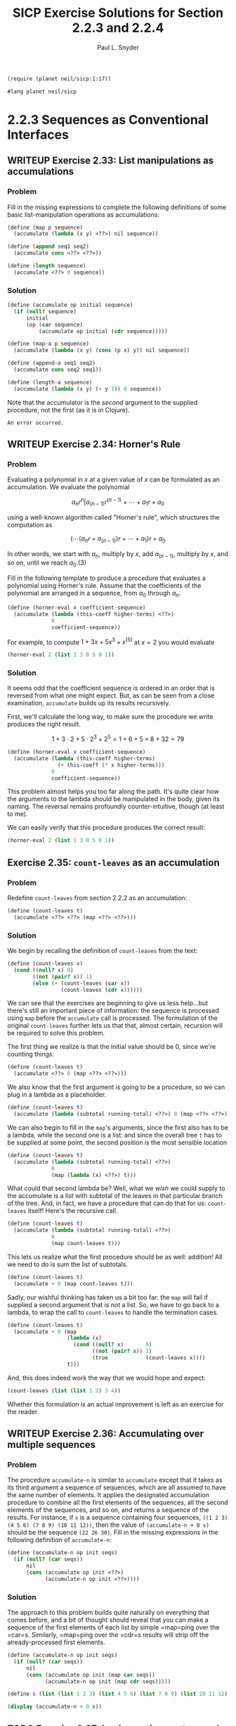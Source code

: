 #+TITLE: SICP Exercise Solutions for Section 2.2.3 and 2.2.4
#+AUTHOR: Paul L. Snyder
#+EMAIL: paul@pataprogramming.com
#+TODO: TODO(t) WRITEUP(w) || (d)

#+OPTIONS: num:0

#+LaTeX_HEADER: \usepackage{minted}
#+LaTeX_HEADER: \usepackage{color}
#+LaTeX_HEADER: \usepackage{xcolor}
#+LateX_HEADER: \usemintedstyle{friendly}
#+LaTeX_HEADER: \newminted{clojure}{fontsize=\large}
#+LaTeX_HEADER: \newminted{java}{fontsize=\large}
#+LaTeX_HEADER: \newminted{common-lisp}{fontsize=\large}
#+LaTeX_HEADER: \newminted{scheme}{fontsize=\large}

#+name: setup-minted
#+begin_src emacs-lisp :exports none :results silent
  (setq org-latex-listings 'minted)
  (add-to-list 'org-latex-packages-alist '("" "minted"))
  (setq org-latex-custom-lang-environments
        '(
         (emacs-lisp "common-lispcode")
         (scheme "schemecode")
         (lisp "common-lispcode")
         (java "javacode")
         (clojure "clojurecode")
          ))
  (setq org-latex-minted-options
        '(("frame" "lines")
          ("fontsize" "\\normalsize")
          ("linenos" "")))
  (setq org-latex-pdf-process
        '("pdflatex -shell-escape -interaction nonstopmode -output-directory %o %f"
          "pdflatex -shell-escape -interaction nonstopmode -output-directory %o %f"
          "pdflatex -shell-escape -interaction nonstopmode -output-directory %o %f"))
#+end_src

#+BEGIN_LaTeX
\newcommand{\red}[1]{{\color{red}#1}}
\newcommand{\orange}[1]{{\color{orange}#1}}
\newcommand{\purple}[1]{{\color{purple}#1}}
\definecolor{darkgreen}{HTML}{006B3C}
\newcommand{\green}[1]{{\color{darkgreen}#1}}
\newcommand{\blue}[1]{{\color{blue}#1}}
\definecolor{indigo}{HTML}{4B0082}
\newcommand{\indigo}[1]{{\color{indigo}#1}}
\newcommand{\java}{\red{Java}}
\newcommand{\lisp}{\red{Lisp}}
\newcommand{\clojure}{\blue{Clojure}}
#+END_LaTeX

#+BEGIN_SRC scheme :session 2-2b :results silent
  (require (planet neil/sicp:1:17))
#+END_SRC

#+BEGIN_SRC scheme :eval never :tangle 2-2b.rkt
  #lang planet neil/sicp
#+END_SRC

* 2.2.3 Sequences as Conventional Interfaces
** WRITEUP Exercise 2.33: List manipulations as accumulations
*** Problem
     Fill in the missing expressions to complete the
     following definitions of some basic list-manipulation operations
     as accumulations:

#+BEGIN_SRC scheme :eval never
  (define (map p sequence)
    (accumulate (lambda (x y) <??>) nil sequence))

  (define (append seq1 seq2)
    (accumulate cons <??> <??>))

  (define (length sequence)
    (accumulate <??> 0 sequence))
#+END_SRC

*** Solution

#+BEGIN_SRC scheme :session 2-2b :results none
  (define (accumulate op initial sequence)
    (if (null? sequence)
        initial
        (op (car sequence)
            (accumulate op initial (cdr sequence)))))

  (define (map-a p sequence)
    (accumulate (lambda (x y) (cons (p x) y)) nil sequence))

  (define (append-a seq1 seq2)
    (accumulate cons seq2 seq1))

  (define (length-a sequence)
    (accumulate (lambda (x y) (+ y 1)) 0 sequence))
#+END_SRC

Note that the accumulator is the /second/ argument to the supplied
procedure, not the first (as it is in Clojure).

#+RESULTS:
: An error occurred.

** WRITEUP Exercise 2.34: Horner's Rule
*** Problem
     Evaluating a polynomial in $x$ at a given value of $x$ can be
     formulated as an accumulation.  We evaluate the polynomial

     $$a_n r^n | a_(n-1) r^(n-1) + \cdots + a_1 r + a_0$$

     using a well-known algorithm called "Horner's rule", which
     structures the computation as

     $$(\cdots (a_n r + a_(n-1)) r + \cdots + a_1) r + a_0$$

     In other words, we start with $a_n$, multiply by $x$, add
     $a_(n-1)$, multiply by $x$, and so on, until we reach $a_0$.(3)

     Fill in the following template to produce a procedure that
     evaluates a polynomial using Horner's rule.  Assume that the
     coefficients of the polynomial are arranged in a sequence, from
     $a_0$ through $a_n$.


#+BEGIN_SRC scheme :eval never
  (define (horner-eval x coefficient-sequence)
    (accumulate (lambda (this-coeff higher-terms) <??>)
                0
                coefficient-sequence))
#+END_SRC

     For example, to compute $1 + 3x + 5x^3 + x^(5)$ at $x = 2$ you would
     evaluate

#+BEGIN_SRC scheme :eval never
  (horner-eval 2 (list 1 3 0 5 0 1))
#+END_SRC

*** Solution

It seems odd that the coefficient sequence is ordered in an order that
is reversed from what one might expect.  But, as can be seen from a
close examination, =accumulate= builds up its results recursively.

First, we'll calculate the long way, to make sure the procedure we
write produces the right result.

$$1 + 3\cdot2 + 5\cdot2^3 + 2^5 = 1 + 6 + 5\times8 + 32 = 79$$

#+BEGIN_SRC scheme :session 2-2b :results none
  (define (horner-eval x coefficient-sequence)
    (accumulate (lambda (this-coeff higher-terms)
                  (+ this-coeff (* x higher-terms)))
                0
                coefficient-sequence))
#+END_SRC

This problem almost helps you too far along the path. It's quite clear
how the arguments to the lambda should be manipulated in the body,
given its naming. The reversal remains profoundly counter-intuitive,
though (at least to me).

We can easily verify that this procedure produces the correct result:

#+BEGIN_SRC scheme :session 2-2b
  (horner-eval 2 (list 1 3 0 5 0 1))
#+END_SRC

#+RESULTS:
: 79

** Exercise 2.35: =count-leaves= as an accumulation
*** Problem
     Redefine =count-leaves= from section 2.2.2 as an accumulation:

#+BEGIN_SRC scheme :eval never
  (define (count-leaves t)
    (accumulate <??> <??> (map <??> <??>)))
#+END_SRC

*** Solution

We begin by recalling the definition of =count-leaves= from the text:

#+BEGIN_SRC scheme :session 2-2b :results none
  (define (count-leaves x)
    (cond ((null? x) 0)
          ((not (pair? x)) 1)
          (else (+ (count-leaves (car x))
                   (count-leaves (cdr x))))))
#+END_SRC

We can see that the exercises are beginning to give us less help...but
there's still an important piece of information: the sequence is
processed using =map= before the =accumulate= call is processed. The
formulation of the original =count-leaves= further lets us that that,
almost certain, recursion will be required to solve this problem.

The first thing we realize is that the initial value should be 0,
since we're counting things:

#+BEGIN_SRC scheme :eval never
  (define (count-leaves t)
    (accumulate <??> 0 (map <??> <??>)))
#+END_SRC

We also know that the first argument is going to be a procedure, so we
can plug in a lambda as a placeholder.

#+BEGIN_SRC scheme :eval never
  (define (count-leaves t)
    (accumulate (lambda (subtotal running-total) <??>) 0 (map <??> <??>)))
#+END_SRC

We can also begin to fill in the =map='s arguments, since the first
also has to be a lambda, while the second one is a list: and since the
overall tree =t= has to be supplied at some point, the second position
is the most sensible location

#+BEGIN_SRC scheme :eval never
  (define (count-leaves t)
    (accumulate (lambda (subtotal running-total) <??>)
                0
                (map (lambda (x) <??>) t)))
#+END_SRC

What could that second lambda be? Well, what we /wish/ we could supply
to the accumulate is a list with subtotal of the leaves in that
particular branch of the tree.  And, in fact, we have a procedure that
can do that for us: =count-leaves= itself! Here's the recursive call.

#+BEGIN_SRC scheme :eval never
  (define (count-leaves t)
    (accumulate (lambda (subtotal running-total) <??>)
                0
                (map count-leaves t)))
#+END_SRC

This lets us realize what the first procedure should be as well:
addition! All we need to do is sum the list of subtotals.

#+BEGIN_SRC scheme :eval never
  (define (count-leaves t)
    (accumulate + 0 (map count-leaves t)))
#+END_SRC

Sadly, our wishful thinking has taken us a bit too far: the =map= will
fail if supplied a second argument that is not a list. So, we have to
go back to a lambda, to wrap the call to =count-leaves= to handle the
termination cases.

#+BEGIN_SRC scheme :session 2-2b :results none
  (define (count-leaves t)
    (accumulate + 0 (map
                     (lambda (x)
                       (cond ((null? x)       0)
                             ((not (pair? x)) 1)
                             (true            (count-leaves x))))
                     t)))
#+END_SRC


And, this does indeed work the way that we would hope and expect:

#+BEGIN_SRC scheme :session 2-2b :output value
(count-leaves (list (list 1 2) 3 4))
#+END_SRC

#+RESULTS:
: 4

Whether this formulation is an actual improvement is left as an
exercise for the reader.

** WRITEUP Exercise 2.36: Accumulating over multiple sequences
*** Problem
     The procedure =accumulate-n= is similar to
     =accumulate= except that it takes as its third argument a sequence
     of sequences, which are all assumed to have the same number of
     elements.  It applies the designated accumulation procedure to
     combine all the first elements of the sequences, all the second
     elements of the sequences, and so on, and returns a sequence of
     the results.  For instance, if =s= is a sequence containing four
     sequences, =((1 2 3) (4 5 6) (7 8 9) (10 11 12))=, then the value
     of =(accumulate-n + 0 s)= should be the sequence =(22 26 30)=.
     Fill in the missing expressions in the following definition of
     =accumulate-n=:

#+BEGIN_SRC scheme :eval never
  (define (accumulate-n op init seqs)
    (if (null? (car seqs))
        nil
        (cons (accumulate op init <??>)
              (accumulate-n op init <??>))))
#+END_SRC

*** Solution

The approach to this problem builds quite naturally on everything that
comes before, and a bit of thought should reveal that you can make a
sequence of the first elements of each list by simple =map=ping over
the =car=s. Similarly, =map=ping over the =cdr=s results will strip
off the already-processed first elements.

#+BEGIN_SRC scheme :session 2-2b :results none
  (define (accumulate-n op init seqs)
    (if (null? (car seqs))
        nil
        (cons (accumulate op init (map car seqs))
              (accumulate-n op init (map cdr seqs)))))
#+END_SRC

#+BEGIN_SRC scheme :session 2-2b :results output
  (define s (list (list 1 2 3) (list 4 5 6) (list 7 8 9) (list 10 11 12)))

  (display (accumulate-n + 0 s))
#+END_SRC

#+RESULTS:
: (22 26 30)

** TODO Exercise 2.37: Implementing vectors and matrices with sequences

Suppose we represent vectors $\mathbf{v} = (v_i)$ as sequences of
numbers, and matrices $\mathbf{M} = (m_(ij))$ as sequences of vectors
(the rows of the matrix).  For example, the matrix

     +-         -+
     |  1 2 3 4  |
     |  4 5 6 6  |
     |  6 7 8 9  |
     +-         -+

is represented as the sequence =((1 2 3 4) (4 5 6 6) (6 7 8 9))=.  With
this representation, we can use sequence operations to concisely
express the basic matrix and vector operations.  These operations
(which are described in any book on matrix algebra) are the following:

| =(dot-product v w)=     | returns the sum \sum_i v_i w_i      |
| =(matrix-*-vector m v)= | returns the vector \mathbf{t},      |
|                         | where t_i = \sum_j m_{ij} v_j       |
| =(matrix-*-matrix m n)= | returns the matrix \mathbf{P},      |
|                         | where p_(ij) = \sum_k m_{ik} n_{kj} |
| =(transpose m)=         | returns the matrix \mathbf{N},      |
|                         | where n_(ij) = m_(ji)               |

   We can define the dot product as(4)

#+BEGIN_SRC scheme :session 2-2b :results none
  (define (dot-product v w)
    (accumulate + 0 (map * v w)))
#+END_SRC

   Fill in the missing expressions in the following procedures for
computing the other matrix operations.  (The procedure =accumulate-n=
is defined in Exercise 2.36.)

#+BEGIN_SRC scheme :eval never
  (define (matrix-*-vector m v)
    (map <??> m))

  (define (transpose mat)
    (accumulate-n <??> <??> mat))

  (define (matrix-*-matrix m n)
    (let ((cols (transpose n)))
      (map <??> m)))
#+END_SRC

*** Solution

The first definition, the matrix-vector product is fairly easy: from
the definition in the table, we can see that the form of the operation
is quite similar to dot product. In fact, the $i$th element of the
resulting vector will be the dot production of the $i$th row of the
matrix with the vector $\mathbf{v}$.

#+BEGIN_SRC scheme :session 2-2b :results none
  (define (matrix-*-vector m v)
    (map (lambda (m_i) (dot-product m_i v)) m))
#+END_SRC

For a ready-figured example,
http://mathinsight.org/matrix_vector_multiplication

#+BEGIN_SRC scheme :session 2-2b :results output
(display (matrix-*-vector (list (list 1 -1 2) (list 0 -3 1)) (list 2 1 0)))
#+END_SRC

The definition of =transpose= is brilliantly simple. From our
construction of =accumulate-n=, we saw how easy it was to
slice-and-dice the initial elements of multiple lists; we can use this
exact same procedure to build a new list of each using =cons=.

#+BEGIN_SRC scheme :session 2-2b :results output
  (define (transpose mat)
    (accumulate-n cons nil mat))

  (define m (list (list 1 -1 2) (list 0 -3 1)))

  (display (transpose m))
#+END_SRC

#+RESULTS:
: ((1 0) (-1 -3) (2 1))

The definition in the text is a bit unhelpful in the context of this
exercise, though it is exactly the procedure you would perform to
calculate each resulting cell. It's easier to describe
the matrix-matrix product in terms of other operations: each column of
the resulting product matrix $\mathbf{P}$ is the matrix-vector product
of $\mathbf{A}$ with the corresponding column of $\mathbf{B}$.

The authors kindly transpose $\mathbf{N}$ for us in the provided
template, as by turning columns into rows we can easily map over them.

#+BEGIN_SRC scheme :session 2-2b :results none

  (define A (list (list 0 4 -2) (list -4 -3 0)))
  (define B (list (list 0 1) (list 1 -1) (list 2 3)))
  ;; AB = ((0 -10) (-3 -1))

  (define (matrix-*-matrix m n)
    (let ((cols (transpose n))))

  ;; (define (matrix-*-matrix m n)
  ;;   (let ((cols (transpose n)))
  ;;     (map <??> m)))
#+END_SRC



** TODO Exercise 2.38: Writing =fold-left=
*** Problem
     The =accumulate= procedure is also known as
     =fold-right=, because it combines the first element of the
     sequence with the result of combining all the elements to the
     right.  There is also a =fold-left=, which is similar to
     =fold-right=, except that it combines elements working in the
     opposite direction:

#+BEGIN_SRC scheme :eval never
  (define (fold-left op initial sequence)
    (define (iter result rest)
      (if (null? rest)
          result
          (iter (op result (car rest))
                (cdr rest))))
    (iter initial sequence))
#+END_SRC

     What are the values of

#+BEGIN_SRC scheme :eval never
          (fold-right / 1 (list 1 2 3))

          (fold-left / 1 (list 1 2 3))

          (fold-right list nil (list 1 2 3))

          (fold-left list nil (list 1 2 3))
#+END_SRC

     Give a property that =op= should satisfy to guarantee that
     =fold-right= and =fold-left= will produce the same values for any
     sequence.

*** Solution
** TODO Exercise 2.39: Defining =reverse= via =fold=
*** Problem
     Complete the following definitions of =reverse=
     (*Note Exercise 2-18::) in terms of =fold-right= and =fold-left=
     from *Note Exercise 2-38:::

#+BEGIN_SRC scheme :eval never
  (define (reverse sequence)
    (fold-right (lambda (x y) <??>) nil sequence))

  (define (reverse sequence)
    (fold-left (lambda (x y) <??>) nil sequence))
#+END_SRC

*** Solution
** TODO Exercise 2.40: Generating unique pairs
*** Problem
     Define a procedure =unique-pairs= that, given an integer $n$,
     generates the sequence of pairs $(i,j)$ with $1 <= j < i <= n$.
     Use =unique-pairs= to simplify the definition of
     =prime-sum-pairs= given above.

*** Solution
** TODO Exercise 2.41: Finding ordered triples
*** Problem
     Write a procedure to find all ordered triples of distinct
     positive integers $i$, $j$, and $k$ less than or equal to a given
     integer $n$ that sum to a given integer $s$.

*** Solution
** TODO Exercise 2.42: The Eight-Queens Puzzle
*** Problem
     The "eight-queens puzzle" asks how to place eight
     queens on a chessboard so that no queen is in check from any other
     (i.e., no two queens are in the same row, column, or diagonal).
     One possible solution is shown in *Note Figure 2-8::.  One way to
     solve the puzzle is to work across the board, placing a queen in
     each column.  Once we have placed $k - 1$ queens, we must place the
     kth queen in a position where it does not check any of the queens
     already on the board.  We can formulate this approach recursively:
     Assume that we have already generated the sequence of all possible
     ways to place $k - 1$ queens in the first $k - 1$ columns of the
     board.  For each of these ways, generate an extended set of
     positions by placing a queen in each row of the $k$th column.  Now
     filter these, keeping only the positions for which the queen in
     the $k$th column is safe with respect to the other queens.  This
     produces the sequence of all ways to place $k$ queens in the first $k$
     columns.  By continuing this process, we will produce not only one
     solution, but all solutions to the puzzle.

     *Figure 2.8:* A solution to the eight-queens puzzle.

          +---+---+---+---+---+---+---+---+
          |   |   |   |   |   | Q |   |   |
          +---+---+---+---+---+---+---+---+
          |   |   | Q |   |   |   |   |   |
          +---+---+---+---+---+---+---+---+
          | Q |   |   |   |   |   |   |   |
          +---+---+---+---+---+---+---+---+
          |   |   |   |   |   |   | Q |   |
          +---+---+---+---+---+---+---+---+
          |   |   |   |   | Q |   |   |   |
          +---+---+---+---+---+---+---+---+
          |   |   |   |   |   |   |   | Q |
          +---+---+---+---+---+---+---+---+
          |   | Q |   |   |   |   |   |   |
          +---+---+---+---+---+---+---+---+
          |   |   |   | Q |   |   |   |   |
          +---+---+---+---+---+---+---+---+


     We implement this solution as a procedure =queens=, which returns a
     sequence of all solutions to the problem of placing $n$ queens on an
     $n*n$ chessboard.  =queens= has an internal procedure =queen-cols=
     that returns the sequence of all ways to place queens in the first
     $k$ columns of the board.

#+BEGIN_SRC scheme :session 2-2b :results silent
  (define (queens board-size)
    (define (queen-cols k)
      (if (= k 0)
          (list empty-board)
          (filter
           (lambda (positions) (safe? k positions))
           (flatmap
            (lambda (rest-of-queens)
              (map (lambda (new-row)
                     (adjoin-position new-row k rest-of-queens))
                   (enumerate-interval 1 board-size)))
            (queen-cols (- k 1))))))
    (queen-cols board-size))
#+END_SRC

     In this procedure =rest-of-queens= is a way to place $k - 1$ queens
     in the first $k - 1$ columns, and =new-row= is a proposed row in
     which to place the queen for the $k$th column.  Complete the program
     by implementing the representation for sets of board positions,
     including the procedure =adjoin-position=, which adjoins a new
     row-column position to a set of positions, and =empty-board=,
     which represents an empty set of positions.  You must also write
     the procedure =safe?=, which determines for a set of positions,
     whether the queen in the $k$th column is safe with respect to the
     others.  (Note that we need only check whether the new queen is
     safe--the other queens are already guaranteed safe with respect to
     each other.)

*** Solution
** TODO Exercise 2.43: Performance of nested mappings
*** Problem
     Louis Reasoner is having a terrible time doing
     *Note Exercise 2-42::.  His =queens= procedure seems to work, but
     it runs extremely slowly.  (Louis never does manage to wait long
     enough for it to solve even the $6*6$ case.)  When Louis asks Eva Lu
     Ator for help, she points out that he has interchanged the order
     of the nested mappings in the =flatmap=, writing it as

#+BEGIN_SRC scheme :eval never
  (flatmap
   (lambda (new-row)
     (map (lambda (rest-of-queens)
            (adjoin-position new-row k rest-of-queens))
          (queen-cols (- k 1))))
   (enumerate-interval 1 board-size))
#+END_SRC

     Explain why this interchange makes the program run slowly.
     Estimate how long it will take Louis's program to solve the
     eight-queens puzzle, assuming that the program in *Note Exercise
     2-42:: solves the puzzle in time T.

*** Solution

* 2.2.4 Example: A Picture Language
** WRITEUP Exercise 2.44: A simple picture procedure
*** Problem
     Define the procedure =up-split= used by
     =corner-split=.  It is similar to =right-split=, except that it
     switches the roles of =below= and =beside=.

*** Solution

First, we refer to the procedures defined in the text:

#+BEGIN_SRC scheme :session 2-2b :results silent :tangle 2-2b.rkt

  (define (flipped-pairs painter)
    (let ((painter2 (beside painter (flip-vert painter))))
      (below painter2 painter2)))

  (define (right-split painter n)
    (if (= n 0)
        painter
        (let ((smaller (right-split painter (- n 1))))
          (beside painter (below smaller smaller)))))

#+END_SRC

With this as a base, defining the =up-split= procedure is
straightforward:

#+BEGIN_SRC scheme :session 2-2b :results silent :tangle 2-2b.rkt
  (define (up-split painter n)
    (if (= n 0)
        painter
        (let ((smaller (up-split painter (- n 1))))
          (below painter (beside smaller smaller)))))
#+END_SRC


With its dependencies defined, the =corner-split= procedure from the
text can be evaluated:

#+BEGIN_SRC scheme :session 2-2b :results silent :tangle 2-2b.rkt
  (define (corner-split painter n)
    (if (= n 0)
        painter
        (let ((up (up-split painter (- n 1)))
              (right (right-split painter (- n 1))))
          (let ((top-left (beside up up))
                (bottom-right (below right right))
                (corner (corner-split painter (- n 1))))
            (beside (below painter top-left)
                    (below bottom-right corner))))))

  (define (square-limit painter n)
    (let ((quarter (corner-split painter n)))
      (let ((half (beside (flip-horiz quarter) quarter)))
        (below (flip-vert half) half))))

#+END_SRC

** WRITEUP Exercise 2.45: Generalizing splitting
*** Problem
     =right-split= and =up-split= can be expressed as
     instances of a general splitting operation.  Define a procedure
     =split= with the property that evaluating

#+BEGIN_SRC scheme :eval never
  (define right-split (split beside below))
  (define up-split (split below beside))
#+END_SRC

     produces procedures =right-split= and =up-split= with the same
     behaviors as the ones already defined.

*** Solution
This exercise is another good example of Abelson and Sussman's gentle
approach to increasing abstractions. This is a short jump from the
previous exercise, but it lands in much deeper functional waters.

Unfortunately, this exercise glosses over the significant challenges
of creating a self-contained, recursive lambda. The natural way to
do this in Scheme is via the =letrec= special form, but this doesn't
get introduced until the last Chapter.

#+BEGIN_SRC scheme :session 2-2b :results none :tangle 2-2b.rkt
  (define (split op1 op2)
    (letrec ((splitter (lambda (painter n)
                        (if (= n 0)
                            painter
                            (let ((smaller (splitter painter (- n 1))))
                              (op1 painter (op2 smaller smaller)))))))
      splitter))


  (define (split-letrec op1 op2)
    (letrec ((splitter (lambda (painter n)
                         (if (= n 0)
                             painter
                             (let ((smaller (splitter painter (- n 1))))
                               (op1 painter (op2 smaller smaller)))))))
      splitter))

  (define (split-ugly op1 op2)
    (lambda (painter n)
      (if (= n 0)
          painter
          (let ((smaller ((split-ugly op1 op2) painter (- n 1))))
            (op1 painter (op2 smaller smaller))))))

  (define (split-pure op1 op2)
    ((lambda (f) (f f))
     (lambda (split-wrap)
       (lambda (painter n)
         (if (= n 0)
             painter
             (let ((smaller ((split-wrap split-wrap) painter (- n 1))))
               (op1 painter (op2 smaller smaller))))))))
#+END_SRC

We can now define the splitting operations in terms of this more
general procedure:

#+BEGIN_SRC scheme :session 2-2b :results none :tangle 2-2b.rkt
  (define rsplit (split beside below))
  (define usplit (split below beside))
#+END_SRC

** TODO Exercise 2.46: A vector data structure
*** Problem
     A two-dimensional vector $v$ running from the
     origin to a point can be represented as a pair consisting of an
     $x$-coordinate and a $y$-coordinate.  Implement a data abstraction for
     vectors by giving a constructor =make-vect= and corresponding
     selectors =xcor-vect= and =ycor-vect=.  In terms of your selectors
     and constructor, implement procedures =add-vect=, =sub-vect=, and
     =scale-vect= that perform the operations vector addition, vector
     subtraction, and multiplying a vector by a scalar:

\begin{align*}
          (x_1, y_1) + (x_2, y_2) &= (x_1 + x_2, y_1 + y_2)\\
          (x_1, y_1) - (x_2, y_2) &= (x_1 - x_2, y_1 - y_2)\\
                       s * (x, y) &= (sx, sy)
\end{align*}

*** Solution

#+BEGIN_SRC scheme :session 2-2b :results none :tangle 2-2b.rkt
  (define (make-vect x y)
    (cons x y))

  (define (xcor-vect v)
    (car v))

  (define (ycor-vect v)
    (cdr v))

  (define (add-vect v w)
    (make-vect (+ (xcor-vect v) (xcor-vect w))
               (+ (ycor-vect v) (ycor-vect w))))

  (define (sub-vect v w)
    (make-vect (- (xcor-vect v) (xcor-vect w))
               (- (ycor-vect v) (ycor-vect w))))

  (define (scale-vect s v)
    (make-vect (* s (xcor-vect v)) (* s (ycor-vect v))))
#+END_SRC
** TODO Exercise 2.47: Selectors for frame constructors
*** Problem
     Here are two possible constructors for frames:

#+BEGIN_SRC scheme :eval never
  (define (make-frame origin edge1 edge2)
    (list origin edge1 edge2))

  (define (make-frame origin edge1 edge2)
    (cons origin (cons edge1 edge2)))
#+END_SRC

     For each constructor supply the appropriate selectors to produce an
     implementation for frames.

*** Solution

#+BEGIN_SRC scheme :session 2-2b :results none :tangle 2-2b.rkt
  (define (make-frame origin edge1 edge2)
    (list origin edge1 edge2))

  (define (make-frame-dotted origin edge1 edge2)
    (cons origin (cons edge1 edge2)))
#+END_SRC


#+BEGIN_SRC scheme :session 2-2b :results none :tangle 2-2b.rkt

  ;; These selectors work with both internal representations
  (define (frame-origin frame)
    (car frame))

  (define (frame-edge1 frame)
    (cadr frame))

  ;; This works for the proper list representation
  (define (frame-edge2 frame)
    (caddr frame))

  ;; Second version with dotted list representation
  (define (frame-edge2-other frame)
    (cddr frame))

#+END_SRC

** TODO Exercise 2.48: Representing segments
*** Problem
     A directed line segment in the plane can be
     represented as a pair of vectors--the vector running from the
     origin to the start-point of the segment, and the vector running
     from the origin to the end-point of the segment.  Use your vector
     representation from *Note Exercise 2-46:: to define a
     representation for segments with a constructor =make-segment= and
     selectors =start-segment= and =end-segment=.

*** Solution

#+BEGIN_SRC scheme :session 2-2b :results none :tangle 2-2b.rkt
  (define make-segment cons)

  (define start-segment car)

  (define end-segment cdr)
#+END_SRC

** TODO Exercise 2.49: Defining some primitive painters
*** Problem
     Use =segments->painter= to define the following
     primitive painters:

       a. The painter that draws the outline of the designated frame.

       b. The painter that draws an "X" by connecting opposite corners
          of the frame.

       c. The painter that draws a diamond shape by connecting the
          midpoints of the sides of the frame.

       d. The =wave= painter.

*** Solution

The SICP support package includes =segments->painter= (which is
implemented in terms of a primitive =draw-lines-on-screen= rather than
=draw-lines=), so we just rely on that rather than recreating the
version from the text.  It expects the segments to have selectors
named =segment-start= and =segment-end=, rather than =start-segment=
and =end-segment=.

#+BEGIN_SRC scheme :session 2-2b :results none :tangle 2-2b.rkt
  (define segment-start start-segment)

  (define segment-end end-segment)

  (define (successive-pairs l)
    (define (recur lst ret)
      (if (or (null? lst) (null? (cdr lst)))
          (reverse ret)
          (recur (cdr lst)
                 (cons (list (car lst) (cadr lst)) ret))))
    (recur l nil))

  (define (make-path vects)
    (map (lambda (vector-pair)
           (make-segment (car vector-pair) (cadr vector-pair)))
         (successive-pairs vects)))

  (define outline-path
    (make-path
     (make-vect 0.0 0.0)
     (make-vect 0.0 1.0)
     (make-vect 1.0 1.0)
     (make-vect 1.0 0.0)))

  (define outline (segments->painter outline-path))
#+END_SRC

** TODO Exercise 2.50: A horizontal flip transformer
*** Problem
     Define the transformation =flip-horiz=, which
     flips painters horizontally, and transformations that rotate
     painters counterclockwise by 180 degrees and 270 degrees.

*** Solution
** TODO Exercise 2.51: Defining =below=
*** Problem
     Define the =below= operation for painters.
     =below= takes two painters as arguments.  The resulting painter,
     given a frame, draws with the first painter in the bottom of the
     frame and with the second painter in the top.  Define =below= in
     two different ways--first by writing a procedure that is analogous
     to the =beside= procedure given above, and again in terms of
     `beside' and suitable rotation operations (from *Note Exercise
     2-50::).

*** Solution
** TODO Exercise 2.52: Changing patterns
*** Problem
     Make changes to the square limit of =wave= shown
     in *Note Figure 2-9:: by working at each of the levels described
     above.  In particular:

       a. Add some segments to the primitive =wave= painter of *Note
          Exercise 2-49:: (to add a smile, for example).

       b. Change the pattern constructed by =corner-split= (for
          example, by using only one copy of the =up-split= and
          =right-split= images instead of two).

       c. Modify the version of =square-limit= that uses
          =square-of-four= so as to assemble the corners in a different
          pattern.  (For example, you might make the big Mr. Rogers
          look outward from each corner of the square.)

*** Solution
